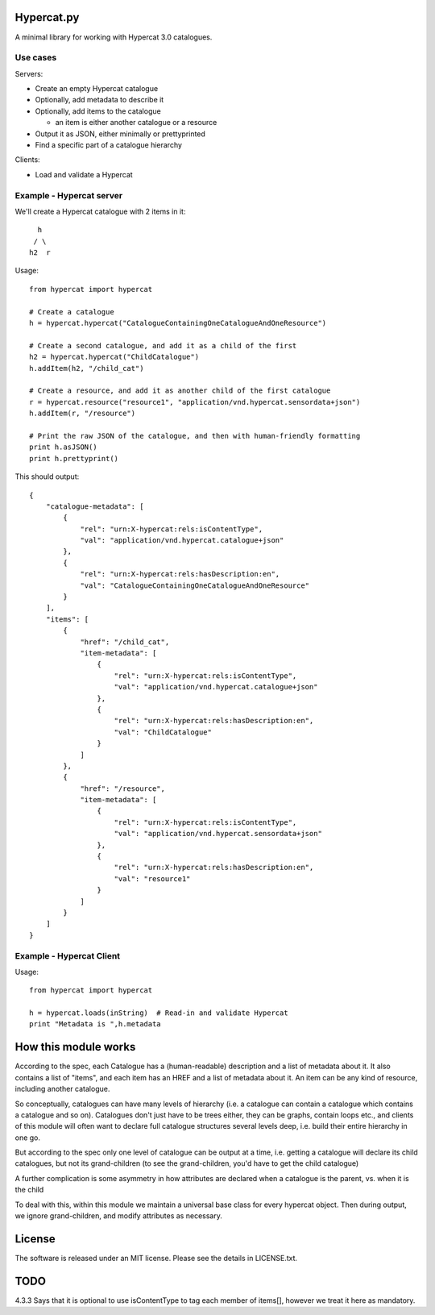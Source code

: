 Hypercat.py
===========

A minimal library for working with Hypercat 3.0 catalogues.

Use cases
---------

Servers:

* Create an empty Hypercat catalogue
* Optionally, add metadata to describe it
* Optionally, add items to the catalogue

  * an item is either another catalogue or a resource

* Output it as JSON, either minimally or prettyprinted
* Find a specific part of a catalogue hierarchy

Clients:

* Load and validate a Hypercat

Example - Hypercat server
-------------------------

We'll create a Hypercat catalogue with 2 items in it::

      h
     / \
    h2  r

Usage::

    from hypercat import hypercat

    # Create a catalogue
    h = hypercat.hypercat("CatalogueContainingOneCatalogueAndOneResource")

    # Create a second catalogue, and add it as a child of the first
    h2 = hypercat.hypercat("ChildCatalogue")
    h.addItem(h2, "/child_cat")

    # Create a resource, and add it as another child of the first catalogue
    r = hypercat.resource("resource1", "application/vnd.hypercat.sensordata+json")
    h.addItem(r, "/resource")

    # Print the raw JSON of the catalogue, and then with human-friendly formatting
    print h.asJSON()
    print h.prettyprint()

This should output::

    {
        "catalogue-metadata": [
            {
                "rel": "urn:X-hypercat:rels:isContentType",
                "val": "application/vnd.hypercat.catalogue+json"
            },
            {
                "rel": "urn:X-hypercat:rels:hasDescription:en",
                "val": "CatalogueContainingOneCatalogueAndOneResource"
            }
        ],
        "items": [
            {
                "href": "/child_cat",
                "item-metadata": [
                    {
                        "rel": "urn:X-hypercat:rels:isContentType",
                        "val": "application/vnd.hypercat.catalogue+json"
                    },
                    {
                        "rel": "urn:X-hypercat:rels:hasDescription:en",
                        "val": "ChildCatalogue"
                    }
                ]
            },
            {
                "href": "/resource",
                "item-metadata": [
                    {
                        "rel": "urn:X-hypercat:rels:isContentType",
                        "val": "application/vnd.hypercat.sensordata+json"
                    },
                    {
                        "rel": "urn:X-hypercat:rels:hasDescription:en",
                        "val": "resource1"
                    }
                ]
            }
        ]
    }


Example - Hypercat Client
-------------------------

Usage::

    from hypercat import hypercat

    h = hypercat.loads(inString)  # Read-in and validate Hypercat
    print "Metadata is ",h.metadata

How this module works
=====================

According to the spec, each Catalogue has a (human-readable) description and a
list of metadata about it.  It also contains a list of "items", and each item
has an HREF and a list of metadata about it.  An item can be any kind of
resource, including another catalogue.

So conceptually, catalogues can have many levels of hierarchy (i.e. a catalogue
can contain a catalogue which contains a catalogue and so on). Catalogues don't
just have to be trees either, they can be graphs, contain loops etc., and
clients of this module will often want to declare full catalogue structures
several levels deep, i.e. build their entire hierarchy in one go.

But according to the spec only one level of catalogue can be output at a time,
i.e. getting a catalogue will declare its child catalogues, but not its
grand-children (to see the grand-children, you'd have to get the child
catalogue)

A further complication is some asymmetry in how attributes are declared when a
catalogue is the parent, vs. when it is the child

To deal with this, within this module we maintain a universal base class for
every hypercat object.  Then during output, we ignore grand-children, and
modify attributes as necessary.

License
=======

The software is released under an MIT license. Please see the details in
LICENSE.txt.

TODO
====

4.3.3 Says that it is optional to use isContentType to tag each member of
items[], however we treat it here as mandatory.


